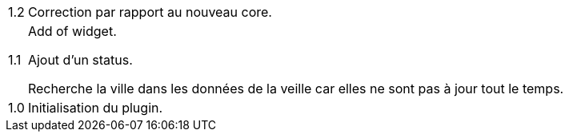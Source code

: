 [horizontal]
1.2:: Correction par rapport au nouveau core.

1.1:: Add of widget.
+
Ajout d'un status.
+
Recherche la ville dans les données de la veille car elles ne sont pas à jour tout le temps.
1.0:: Initialisation du plugin.